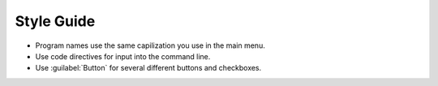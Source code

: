 Style Guide
===========

- Program names use the same capilization you use in the main menu.

- Use code directives for input into the command line.

- Use :guilabel:`Button` for several different buttons and checkboxes.
